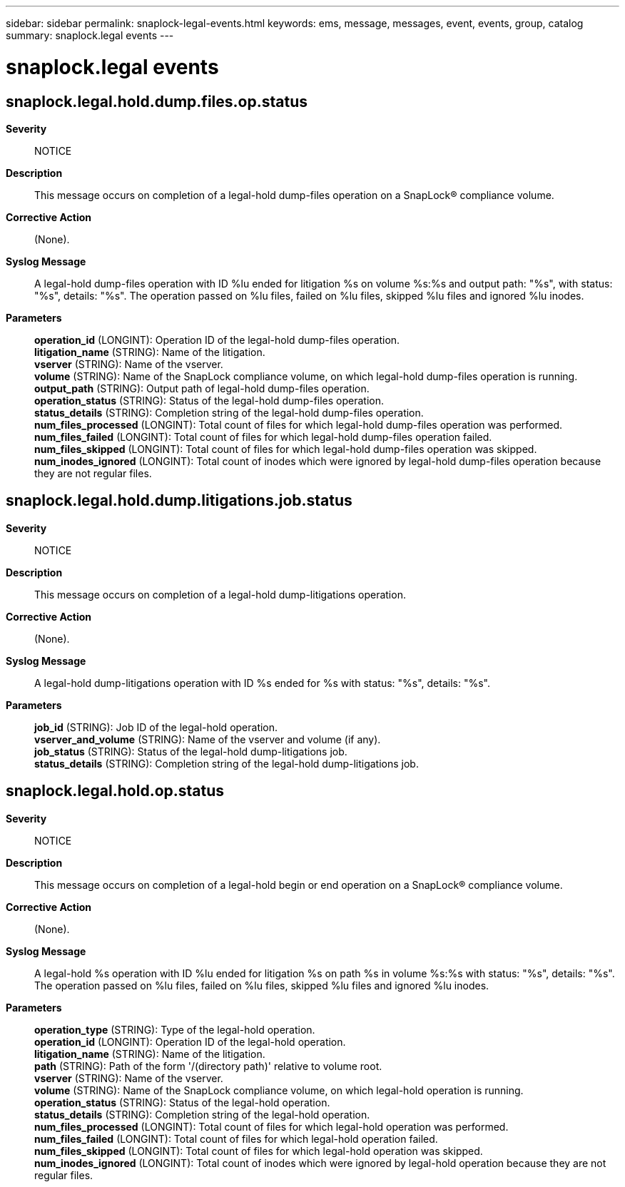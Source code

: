 ---
sidebar: sidebar
permalink: snaplock-legal-events.html
keywords: ems, message, messages, event, events, group, catalog
summary: snaplock.legal events
---

= snaplock.legal events
:toclevels: 1
:hardbreaks:
:nofooter:
:icons: font
:linkattrs:
:imagesdir: ./media/

== snaplock.legal.hold.dump.files.op.status
*Severity*::
NOTICE
*Description*::
This message occurs on completion of a legal-hold dump-files operation on a SnapLock(R) compliance volume.
*Corrective Action*::
(None).
*Syslog Message*::
A legal-hold dump-files operation with ID %lu ended for litigation %s on volume %s:%s and output path: "%s", with status: "%s", details: "%s". The operation passed on %lu files, failed on %lu files, skipped %lu files and ignored %lu inodes.
*Parameters*::
*operation_id* (LONGINT): Operation ID of the legal-hold dump-files operation.
*litigation_name* (STRING): Name of the litigation.
*vserver* (STRING): Name of the vserver.
*volume* (STRING): Name of the SnapLock compliance volume, on which legal-hold dump-files operation is running.
*output_path* (STRING): Output path of legal-hold dump-files operation.
*operation_status* (STRING): Status of the legal-hold dump-files operation.
*status_details* (STRING): Completion string of the legal-hold dump-files operation.
*num_files_processed* (LONGINT): Total count of files for which legal-hold dump-files operation was performed.
*num_files_failed* (LONGINT): Total count of files for which legal-hold dump-files operation failed.
*num_files_skipped* (LONGINT): Total count of files for which legal-hold dump-files operation was skipped.
*num_inodes_ignored* (LONGINT): Total count of inodes which were ignored by legal-hold dump-files operation because they are not regular files.

== snaplock.legal.hold.dump.litigations.job.status
*Severity*::
NOTICE
*Description*::
This message occurs on completion of a legal-hold dump-litigations operation.
*Corrective Action*::
(None).
*Syslog Message*::
A legal-hold dump-litigations operation with ID %s ended for %s with status: "%s", details: "%s".
*Parameters*::
*job_id* (STRING): Job ID of the legal-hold operation.
*vserver_and_volume* (STRING): Name of the vserver and volume (if any).
*job_status* (STRING): Status of the legal-hold dump-litigations job.
*status_details* (STRING): Completion string of the legal-hold dump-litigations job.

== snaplock.legal.hold.op.status
*Severity*::
NOTICE
*Description*::
This message occurs on completion of a legal-hold begin or end operation on a SnapLock(R) compliance volume.
*Corrective Action*::
(None).
*Syslog Message*::
A legal-hold %s operation with ID %lu ended for litigation %s on path %s in volume %s:%s with status: "%s", details: "%s". The operation passed on %lu files, failed on %lu files, skipped %lu files and ignored %lu inodes.
*Parameters*::
*operation_type* (STRING): Type of the legal-hold operation.
*operation_id* (LONGINT): Operation ID of the legal-hold operation.
*litigation_name* (STRING): Name of the litigation.
*path* (STRING): Path of the form '/(directory path)' relative to volume root.
*vserver* (STRING): Name of the vserver.
*volume* (STRING): Name of the SnapLock compliance volume, on which legal-hold operation is running.
*operation_status* (STRING): Status of the legal-hold operation.
*status_details* (STRING): Completion string of the legal-hold operation.
*num_files_processed* (LONGINT): Total count of files for which legal-hold operation was performed.
*num_files_failed* (LONGINT): Total count of files for which legal-hold operation failed.
*num_files_skipped* (LONGINT): Total count of files for which legal-hold operation was skipped.
*num_inodes_ignored* (LONGINT): Total count of inodes which were ignored by legal-hold operation because they are not regular files.
